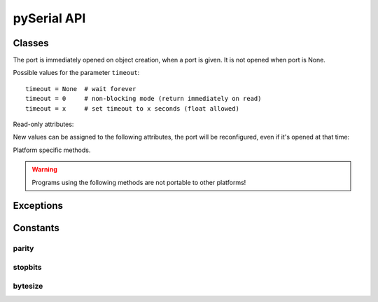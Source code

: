 ==============
 pySerial API
==============

.. module:: serial

Classes
=======

.. class:: Serial

    .. method:: __init__(port=None, baudrate=9600, bytesize=EIGHTBITS, parity=PARITY_NONE, stopbits=STOPBITS_ONE, timeout=None, xonxoff=0, rtscts=0, interCharTimeout=None)

        :param port:

            Device name or port number number or None.

            Number: number of device, numbering starts at zero
            Device name: depending on operating system. e.g. ``/dev/ttyUSB0``
            on GNU/Linux or ``COM3`` on Windows.

        :param baudrate:
            Baud rate such as 9600 or 115200 etc.

        :param bytesize:
            Number of data bits. Possible values: FIVEBITS, SIXBITS, SEVENBITS, EIGHTBITS

        :param parity:
            Enable parity checking. Possible values: PARITY_NONE PARITY_EVEN PARITY_ODD PARITY_MARK PARITY_SPACE

        :param stopbits:
            Number of stop bits. Possible values: STOPBITS_ONE STOPBITS_ONE_POINT_FIVE STOPBITS_TWO

        :param timeout:
            Set a read timeout value.

        :param xonxoff:
            Enable software flow control.

        :param rtscts:
            Enable hardware (RTS/CTS) flow control.

        :param interCharTimeout:
            Inter-character timeout, None to disable.

    The port is immediately opened on object creation, when a port is given. It
    is not opened when port is None.

    Possible values for the parameter ``timeout``::

            timeout = None  # wait forever
            timeout = 0     # non-blocking mode (return immediately on read)
            timeout = x     # set timeout to x seconds (float allowed)


    .. method:: open()

        Open port.

    .. method:: close()

        Close port immediately.

    .. method:: setBaudrate(baudrate)

        Change baud rate on an open port.

    .. method:: inWaiting()

        Return the number of chars in the receive buffer.

    .. method:: read(size=1)

        Read size bytes from the serial port. If a timeout is set it may return
        less characters as requested. With no timeout it will block until the
        requested number of bytes is read.

    .. method:: write(s)

        Write the string `s` to the port.

    .. method:: flush(self):

        Flush of file like objects. In this case, wait until all data is
        written.

    .. method:: flushInput()

        Flush input buffer, discarding all it's contents.

    .. method:: flushOutput()

        Clear output buffer, aborting the current output and
        discarding all that is in the buffer.

    .. method:: sendBreak(duration=0.25)

        Send break condition. Timed, returns to idle state after given
        duration.

    .. method:: setBreak(level=True)

        Set break: Controls TXD. When active, no transmitting is possible.

    .. method:: setRTS(level=True)

        Set RTS line to specified logic level.

    .. method:: setDTR(level=True)

        Set DTR line to specified logic level.

    .. method:: getCTS()

        Return the state of the CTS line.

    .. method:: getDSR()

        Return the state of the DSR line.

    .. method:: getRI()

        Return the state of the RI line.

    .. method:: getCD()

        Return the state of the CD line

    Read-only attributes:

    .. attribute:: portstr

        Device name (Read Only). This is always the device name even if the
        port was opened by a number.

    .. attribute:: BAUDRATES

        A list of valid baud rates. The list may be incomplete such that higher
        baud rates may be supported by the device and that values in between the
        standard baud rates are supported. (Read Only).

    .. attribute:: BYTESIZES

        A list of valid byte sizes for the device (Read Only).

    .. attribute:: PARITIES

        A list of valid parities for the device (Read Only).

    .. attribute:: STOPBITS

        A list of valid stop bit widths for the device (Read Only).


    New values can be assigned to the following attributes, the port will be reconfigured, even if it's opened at that time:

    .. attribute:: port

        Port name/number as set by the user.

    .. attribute:: baudrate

        Current baud rate setting.

    .. attribute:: bytesize

        Byte size in bits.

    .. attribute:: parity

        Parity setting.

    .. attribute:: stopbits

        Stop bit with.

    .. attribute:: timeout

        Timeout setting (seconds).

    .. attribute:: xonxoff

        If Xon/Xoff flow control is enabled.

    .. attribute:: rtscts

        If hardware flow control is enabled.

    Platform specific methods.

    .. warning:: Programs using the following methods are not portable to other platforms!

    .. method:: nonblocking()

        :platform: Unix

        Configure the device for nonblocking operations. This can be useful if
        the port is used with ``select``.

    .. method:: fileno()

        :platform: Unix

        Return file descriptor number.


    .. method:: setXON(level=True)

        :platform: Windows

        Set software flow control state.


Exceptions
==========

.. exception:: SerialException

    Base class for serial port exceptions.

.. exception:: SerialTimeoutException

    Exception that is raised on write timeouts.


Constants
=========

parity
------
.. data:: PARITY_NONE
.. data:: PARITY_EVEN
.. data:: PARITY_ODD
.. data:: PARITY_MARK
.. data:: PARITY_SPACE

stopbits
--------
.. data:: STOPBITS_ONE
.. data:: STOPBITS_ONE_POINT_FIVE
.. data:: STOPBITS_TWO

bytesize
--------
.. data:: FIVEBITS
.. data:: SIXBITS
.. data:: SEVENBITS
.. data:: EIGHTBITS
